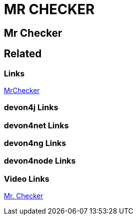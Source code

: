 = MR CHECKER

[.directory]
== Mr Checker

[.links-to-files]
== Related

[.common-links]
=== Links

<</website/pages/docs/master-mrchecker.asciidoc.html#, MrChecker>>

[.devon4j-links]
=== devon4j Links

[.devon4net-links]
=== devon4net Links

[.devon4ng-links]
=== devon4ng Links

[.devon4node-links]
=== devon4node Links

[.videos-links]
=== Video Links

https://www.youtube.com/watch?v=nDu9XwJpAks[Mr. Checker]

